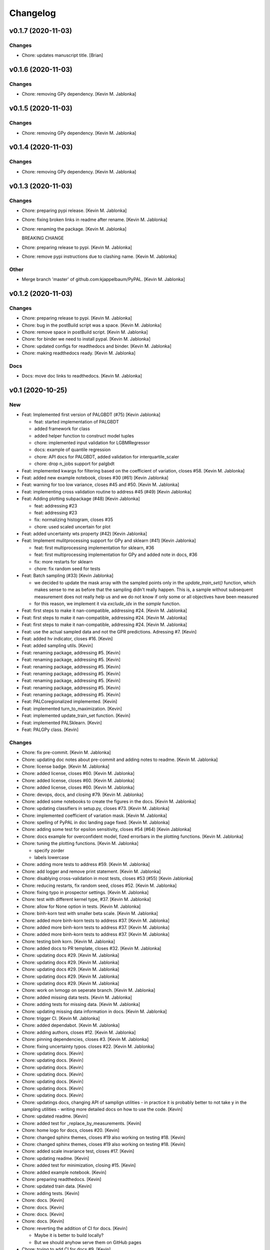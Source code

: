 Changelog
=========


v0.1.7 (2020-11-03)
-------------------

Changes
~~~~~~~
- Chore: updates manuscript title. [Brian]


v0.1.6 (2020-11-03)
-------------------

Changes
~~~~~~~
- Chore: removing GPy dependency. [Kevin M. Jablonka]


v0.1.5 (2020-11-03)
-------------------

Changes
~~~~~~~
- Chore: removing GPy dependency. [Kevin M. Jablonka]


v0.1.4 (2020-11-03)
-------------------

Changes
~~~~~~~
- Chore: removing GPy dependency. [Kevin M. Jablonka]


v0.1.3 (2020-11-03)
-------------------

Changes
~~~~~~~
- Chore: preparing pypi release. [Kevin M. Jablonka]
- Chore: fixing broken links in readme after rename. [Kevin M. Jablonka]
- Chore: renaming the package. [Kevin M. Jablonka]

  BREAKING CHANGE
- Chore: preparing release to pypi. [Kevin M. Jablonka]
- Chore: remove pypi instructions due to clashing name. [Kevin M.
  Jablonka]

Other
~~~~~
- Merge branch 'master' of github.com:kjappelbaum/PyPAL. [Kevin M.
  Jablonka]


v0.1.2 (2020-11-03)
-------------------

Changes
~~~~~~~
- Chore: preparing release to pypi. [Kevin M. Jablonka]
- Chore: bug in the postBuild script was a space. [Kevin M. Jablonka]
- Chore: remove space in postBuild script. [Kevin M. Jablonka]
- Chore: for binder we need to install pypal. [Kevin M. Jablonka]
- Chore: updated configs for readthedocs and binder. [Kevin M. Jablonka]
- Chore: making readthedocs ready. [Kevin M. Jablonka]

Docs
~~~~
- Docs: move doc links to readthedocs. [Kevin M. Jablonka]


v0.1 (2020-10-25)
-----------------

New
~~~
- Feat: Implemented first version of PALGBDT (#75) [Kevin Jablonka]

  * feat: started implementation of PALGBDT

  * added framework for class

  * added helper function to construct model tuples

  * chore: implemented input validation for LGBMRegressor

  * docs: example of quantile regression

  * chore: API docs for PALGBDT, added validation for interquartile_scaler

  * chore: drop n_jobs support for palgbdt
- Feat: implemented kwargs for filtering based on the coefficient of
  variation, closes #58. [Kevin M. Jablonka]
- Feat: added new example notebook, closes #30 (#61) [Kevin Jablonka]
- Feat: warning for too low variance, closes #45 and #50. [Kevin M.
  Jablonka]
- Feat: implementing cross validation routine to address #45 (#49)
  [Kevin Jablonka]
- Feat: Adding plotting subpackage (#48) [Kevin Jablonka]

  * feat: addressing #23

  * feat: addressing #23

  * fix: normalizing histogram, closes #35

  * chore: used scaled uncertain for plot
- Feat: added uncertainty wts property (#42) [Kevin Jablonka]
- Feat: Implement mulitprocessing support for GPy and sklearn (#41)
  [Kevin Jablonka]

  * feat: first multiprocessing implementation for sklearn, #36

  * feat: first multiprocessing implementation for GPy and added note in docs, #36

  * fix: more restarts for sklearn

  * chore: fix random seed for tests
- Feat: Batch sampling (#33) [Kevin Jablonka]

  - we decided to update the mask array with the sampled points only in the `update_train_set()` function, which makes sense to me as before that the sampling didn't really happen. This is, a sample without subsequent measurement does not really help us and we do not know if only some or all objectives have been measured
  - for this reason, we implement it via `exclude_idx` in the `sample` function.
- Feat: first steps to make it nan-compatible, addressing #24. [Kevin M.
  Jablonka]
- Feat: first steps to make it nan-compatible, addressing #24. [Kevin M.
  Jablonka]
- Feat: first steps to make it nan-compatible, addressing #24. [Kevin M.
  Jablonka]
- Feat: use the actual sampled data and not the GPR predictions.
  Adressing #7. [Kevin]
- Feat: added hv indicator, closes #16. [Kevin]
- Feat: added sampling utils. [Kevin]
- Feat: renaming package, addressing #5. [Kevin]
- Feat: renaming package, addressing #5. [Kevin]
- Feat: renaming package, addressing #5. [Kevin]
- Feat: renaming package, addressing #5. [Kevin]
- Feat: renaming package, addressing #5. [Kevin]
- Feat: renaming package, addressing #5. [Kevin]
- Feat: renaming package, addressing #5. [Kevin]
- Feat: PALCoregionalized implemented. [Kevin]
- Feat: implemented turn_to_maximization. [Kevin]
- Feat: implemented update_train_set function. [Kevin]
- Feat: implemented PALSklearn. [Kevin]
- Feat: PALGPy class. [Kevin]

Changes
~~~~~~~
- Chore: fix pre-commit. [Kevin M. Jablonka]
- Chore: updating doc notes about pre-commit and adding notes to readme.
  [Kevin M. Jablonka]
- Chore: license badge. [Kevin M. Jablonka]
- Chore: added license, closes #60. [Kevin M. Jablonka]
- Chore: added license, closes #60. [Kevin M. Jablonka]
- Chore: added license, closes #60. [Kevin M. Jablonka]
- Chore: devops, docs, and closing #79. [Kevin M. Jablonka]
- Chore: added some notebooks to create the figures in the docs. [Kevin
  M. Jablonka]
- Chore: updating classifiers in setup.py, closes #73. [Kevin M.
  Jablonka]
- Chore: implemented coefficient of variation mask. [Kevin M. Jablonka]
- Chore: spelling of PyPAL in doc landing page fixed. [Kevin M.
  Jablonka]
- Chore: adding some test for epsilon sensitivity, closes #54 (#64)
  [Kevin Jablonka]
- Chore: docs example for overconfident model, fized errorbars in the
  plotting functions. [Kevin M. Jablonka]
- Chore: tuning the plotting functions. [Kevin M. Jablonka]

  * specify zorder
  * labels lowercase
- Chore: adding more tests to address #59. [Kevin M. Jablonka]
- Chore: add logger and remove print statement. [Kevin M. Jablonka]
- Chore: disablying cross-validation in  most tests, closes #53 (#55)
  [Kevin Jablonka]
- Chore: reducing restarts, fix random seed, closes #52. [Kevin M.
  Jablonka]
- Chore: fixing typo in prospector settings. [Kevin M. Jablonka]
- Chore: test with different kernel type, #37. [Kevin M. Jablonka]
- Chore: allow for None option in tests. [Kevin M. Jablonka]
- Chore: binh-korn test with smaller beta scale. [Kevin M. Jablonka]
- Chore: added more binh-korn tests to address #37. [Kevin M. Jablonka]
- Chore: added more binh-korn tests to address #37. [Kevin M. Jablonka]
- Chore: added more binh-korn tests to address #37. [Kevin M. Jablonka]
- Chore: testing binh korn. [Kevin M. Jablonka]
- Chore: added docs to PR template, closes #32. [Kevin M. Jablonka]
- Chore: updating docs #29. [Kevin M. Jablonka]
- Chore: updating docs #29. [Kevin M. Jablonka]
- Chore: updating docs #29. [Kevin M. Jablonka]
- Chore: updating docs #29. [Kevin M. Jablonka]
- Chore: updating docs #29. [Kevin M. Jablonka]
- Chore: work on lvmogp on seperate branch. [Kevin M. Jablonka]
- Chore: added missing  data tests. [Kevin M. Jablonka]
- Chore: adding tests for missing data. [Kevin M. Jablonka]
- Chore: updating missing data information in docs. [Kevin M. Jablonka]
- Chore: trigger CI. [Kevin M. Jablonka]
- Chore: added dependabot. [Kevin M. Jablonka]
- Chore: adding authors, closes #12. [Kevin M. Jablonka]
- Chore: pinning dependencies, closes #3. [Kevin M. Jablonka]
- Chore: fixing uncertainty typos. closes #22. [Kevin M. Jablonka]
- Chore: updating docs. [Kevin]
- Chore: updating docs. [Kevin]
- Chore: updating docs. [Kevin]
- Chore: updating docs. [Kevin]
- Chore: updating docs. [Kevin]
- Chore: updating docs. [Kevin]
- Chore: updating docs. [Kevin]
- Chore: updatings docs, changing API of samplign utilities - in
  practice it is probably better to not take y in the sampling utilities
  - writing more detailed docs on how to use the code. [Kevin]
- Chore: updated readme. [Kevin]
- Chore: added test for _replace_by_measurements. [Kevin]
- Chore: home logo for docs, closes #20. [Kevin]
- Chore: changed sphinx themes, closes #19 also working on testing #18.
  [Kevin]
- Chore: changed sphinx themes, closes #19 also working on testing #18.
  [Kevin]
- Chore: added scale invariance test, closes #17. [Kevin]
- Chore: updating readme. [Kevin]
- Chore: added test for minimization, closing #15. [Kevin]
- Chore: added example notebook. [Kevin]
- Chore: preparing readthedocs. [Kevin]
- Chore: updated train data. [Kevin]
- Chore: adding tests. [Kevin]
- Chore: docs. [Kevin]
- Chore: docs. [Kevin]
- Chore: docs. [Kevin]
- Chore: docs. [Kevin]
- Chore: reverting the addition of CI for docs. [Kevin]

  - Maybe it is better to build locally?
  - But we should anyhow serve them on GitHub pages
- Chore: trying to add CI for docs #9. [Kevin]
- Chore: added docs. [Kevin]
- Chore: adding test cases. [Kevin]
- Chore: adding test cases. [Kevin]
- Chore: running one step test of binh korn. [Kevin]
- Chore: running one step test of binh korn. [Kevin]
- Chore: added bihn korn test function as fixture. [Kevin]
- Chore: updated sampling #6. [Kevin]
- Chore: adding tests. [Kevin]
- Chore: adding tests. [Kevin]
- Chore: adding tests. [Kevin]
- Chore: making stronger test cases. [Kevin]
- Chore: adding tests. [Kevin]
- Chore: adding tests. [Kevin]
- Chore: update contribution guide. [Kevin]
- Chore: updated readme. [Kevin]
- Chore: testing beta update. [Kevin]
- Chore: added tests. [Kevin]
- Chore: adding tests. [Kevin]
- Chore: added tests. [Kevin]
- Chore: added tests. [Kevin]
- Chore: added tests. [Kevin]
- Chore: added tests. [Kevin]
- Chore: adding tests. [Kevin]
- Chore: disabling numba for coverage report. [Kevin]
- Chore: adding tests. [Kevin]
- Chore: adding tests. [Kevin]
- Chore: adding tests. [Kevin]
- Chore: adding tests. [Kevin]
- Chore: adding tests. [Kevin]
- Chore: adding tests. [Kevin]
- Chore: adding tests. [Kevin]
- Chore: updating coveragerc. [Kevin]
- Chore: scaled logo. [Kevin]
- Chore: adding tests. [Kevin]
- Chore: added rc file for coverage. [Kevin]
- Chore: added code coverage. [Kevin]
- Chore: adding more test cases. [Kevin]
- Chore: smaller logo. [Kevin]
- Chore: added logo placeholder. [Kevin]
- Chore: updating readme. [Kevin]
- Chore: drop Python 3.5 support due to close EOL. [Kevin]
- Chore: for now, skipping prospector in the CI: [Kevin]

  - I do not want to install the dependencies in the pre-commit workflow
  - We can run prospector after pytest in the python_package workflow
- Chore: updating README. [Kevin]
- Chore: updating README. [Kevin]
- Chore: updating pre-commit workflow. [Kevin]
- Chore: updating pre-commit workflow. [Kevin]
- Chore: updating pre-commit workflow. [Kevin]
- Chore: added CI. [Kevin]
- Chore: updating readme to use sklearn as example for subclassing.
  [Kevin]
- Chore: updated acknowledgment. [Kevin]
- Chore: updated readme and contribution guide. [Kevin]
- Chore: basic framework is ready. [Kevin]
- Chore: developing input validation functions. [Kevin]
- Chore: linting. [Kevin]
- Chore: added issue and PR templates. [Kevin]
- Chore: added issue and PR templates. [Kevin]
- Chore: initial commit. [Kevin]

Docs
~~~~
- Docs: adding description of tutorials. [Kevin M. Jablonka]
- Docs: added some links to API docs, explain which class to use. Closes
  #78 (#80) [Kevin Jablonka]
- Docs: moving notes about class implementation to developer notes.
  [Kevin M. Jablonka]
- Docs: adding screenshots of tutorials that can be linked to mybinder.
  [Kevin M. Jablonka]
- Docs: pypal -> PyPAL. [Kevin M. Jablonka]
- Docs: rebuild docs. [Kevin M. Jablonka]
- Docs: pypal -> PyPAL in text. [Kevin M. Jablonka]
- Docs: added note about coef_var_threshold, closes #71. [Kevin M.
  Jablonka]
- Docs: citation placeholder added (#70) [Kevin Jablonka]

  * fix: warning message for mae_variance comparison

  * chore: added citation placeholder
- Docs: move beta to background. [Kevin M. Jablonka]
- Docs: added some first dicussion about the hyperparameters. [Kevin M.
  Jablonka]
- Docs: added some first dicussion about the hyperparameters. [Kevin M.
  Jablonka]
- Docs: fix typo in the list of attributes/properties. [Kevin M.
  Jablonka]
- Docs: adding some property docs (#57) [Kevin Jablonka]
- Docs: fix typo in docs. [Kevin M. Jablonka]
- Docs: fixing some typos, addings some notes about plotting and
  plotting api docs, #29. [Kevin M. Jablonka]
- Docs: updating hints about the crossvalidation. [Kevin M. Jablonka]
- Docs: updating hints about the crossvalidation. [Kevin M. Jablonka]
- Docs: updating hints about the crossvalidation. [Kevin M. Jablonka]
- Docs: added some hints about GPR, closes #44 (#46) [Kevin Jablonka]
- Docs: fixed typo. [Kevin M. Jablonka]
- Docs: fixed typo. [Kevin M. Jablonka]
- Docs: inline code in sphinx docs. [Kevin M. Jablonka]
- Docs: fix some typos in readme, rebuilt docs. [Kevin M. Jablonka]
- Docs: fix some typos in readme, rebuilt docs. [Kevin M. Jablonka]
- Docs: added docstring to the PAL classes #40 (#43) [Kevin Jablonka]
- Docs: updating notes on beta. [Kevin M. Jablonka]
- Docs: adding beta influence. [Kevin M. Jablonka]
- Docs: adding beta influence. [Kevin M. Jablonka]
- Docs: adding beta influence. [Kevin M. Jablonka]

Fix
~~~
- Warning message for mae_variance comparison. [Kevin M. Jablonka]
- Crossvalidation returned only nan due to wrong if. [Kevin M. Jablonka]
- Replace nan MAE by inf. [Kevin M. Jablonka]
- Indices in test fixed. [Kevin M. Jablonka]
- Start iteration count at 1. [Kevin M. Jablonka]
- Fixes remaining typos for uncertainity. [byooooo]
- Took two times sqrt in coregionalized pal. [Kevin]
- Training function for PALSklearn fixed. [Kevin]
- Coverage command in workflow was broken. [Kevin]
- Pareto_classify did not for as expected #4. [Kevin]
- Need GPy for the Pythonpackage workflow. [Kevin]
- Omit for report of coverage. [Kevin]
- Uncertainity region test no longer failing. [Kevin]
- Should also work with 3.6. [Kevin]
- Should also work with 3.6. [Kevin]
- Should also work with 3.8. [Kevin]
- Install package for python package workflow. [Kevin]
- Activating Python Package CI. [Kevin]
- Export SKIP env variable in the pre-commit step. [Kevin]
- Installing pylint for pre-commit CI workflow. [Kevin]

Other
~~~~~
- Update docs. [byooooo]
- Merge branch 'master' of github.com:kjappelbaum/PyPAL. [Kevin M.
  Jablonka]
- Merge branch 'master' of github.com:kjappelbaum/PyPAL. [Kevin M.
  Jablonka]
- Validate sklearn GaussianProcessRegressor and extract model from
  fitted GridSearchCV/RandomizedSearchCV (#69) [Kevin Jablonka]

  * fix: warning message for mae_variance comparison

  * feat: first implementation of sklearn gpr validation

  * feat: using new validation in PALSklearn

  * chore: updating docstring of PALsklearn

  * docs: rebuilding docs
- Docs spellcheck (#63) [Kevin Jablonka]

  * chore: spellcheck on landing page

  * chore: updating developer notes

  * docs: some spellchecking of the docs
- Merge branch 'master' of github.com:kjappelbaum/PyPAL. [Kevin M.
  Jablonka]
- Merge pull request #31 from kjappelbaum/docs. [Kevin Jablonka]

  Docs
- Add prospector, closes #2. [Kevin M. Jablonka]
- Add prospector, closes #2. [Kevin M. Jablonka]
- Add prospector, closes #2. [Kevin M. Jablonka]
- Add prospector, closes #2. [Kevin M. Jablonka]
- Merge pull request #21 from kjappelbaum/noise_kernel. [Kevin Jablonka]

  Now, using the mu and the std of the measurement
- Gitter added, closes #10. [Kevin]
